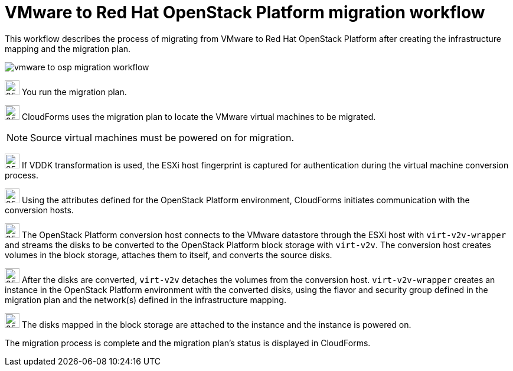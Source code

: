 // Used in module: assembly_Infrastructure_migration_solution_overview.adoc
[id="Vmware_to_osp_workflow"]
= VMware to Red Hat OpenStack Platform migration workflow

This workflow describes the process of migrating from VMware to Red Hat OpenStack Platform after creating the infrastructure mapping and the migration plan.

image:vmware_to_osp_migration_workflow.png[]

image:circle_step_numbers/1.png[25,25] You run the migration plan.

image:circle_step_numbers/2.png[25,25] CloudForms uses the migration plan to locate the VMware virtual machines to be migrated.

[NOTE]
====
Source virtual machines must be powered on for migration.
====

image:circle_step_numbers/3.png[25,25] If VDDK transformation is used, the ESXi host fingerprint is captured for authentication during the virtual machine conversion process.

image:circle_step_numbers/4.png[25,25] Using the attributes defined for the OpenStack Platform environment, CloudForms initiates communication with the conversion hosts.

image:circle_step_numbers/5.png[25,25] The OpenStack Platform conversion host connects to the VMware datastore through the ESXi host with `virt-v2v-wrapper` and streams the disks to be converted to the OpenStack Platform block storage with `virt-v2v`. The conversion host creates volumes in the block storage, attaches them to itself, and converts the source disks.

image:circle_step_numbers/6.png[25,25] After the disks are converted, `virt-v2v` detaches the volumes from the conversion host. `virt-v2v-wrapper` creates an instance in the OpenStack Platform environment with the converted disks, using the flavor and security group defined in the migration plan and the network(s) defined in the infrastructure mapping.

image:circle_step_numbers/7.png[25,25] The disks mapped in the block storage are attached to the instance and the instance is powered on.

The migration process is complete and the migration plan's status is displayed in CloudForms.
